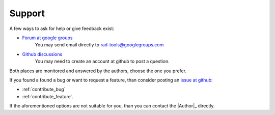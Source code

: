 .. _support:

*******
Support
*******

A few ways to ask for help or give feedback exist:

* `Forum at google groups <https://groups.google.com/g/rad-tools>`_
    You may send email directly to rad-tools@googlegroups.com

* `Github discussions <https://github.com/adrybakov/rad-tools/discussions>`_
    You may need to create an account at github to post a question.

Both places are  monitored and answered by the authors, choose the one you prefer.

If you found a found a bug or want to request a feature, 
than consider posting an `issue at github <https://github.com/adrybakov/rad-tools/issues>`_: 

* :ref:`contribute_bug`
* :ref:`contribute_feature`.

If the aforementioned options are not suitable for you, than you can contact the |Author|_ directly.
